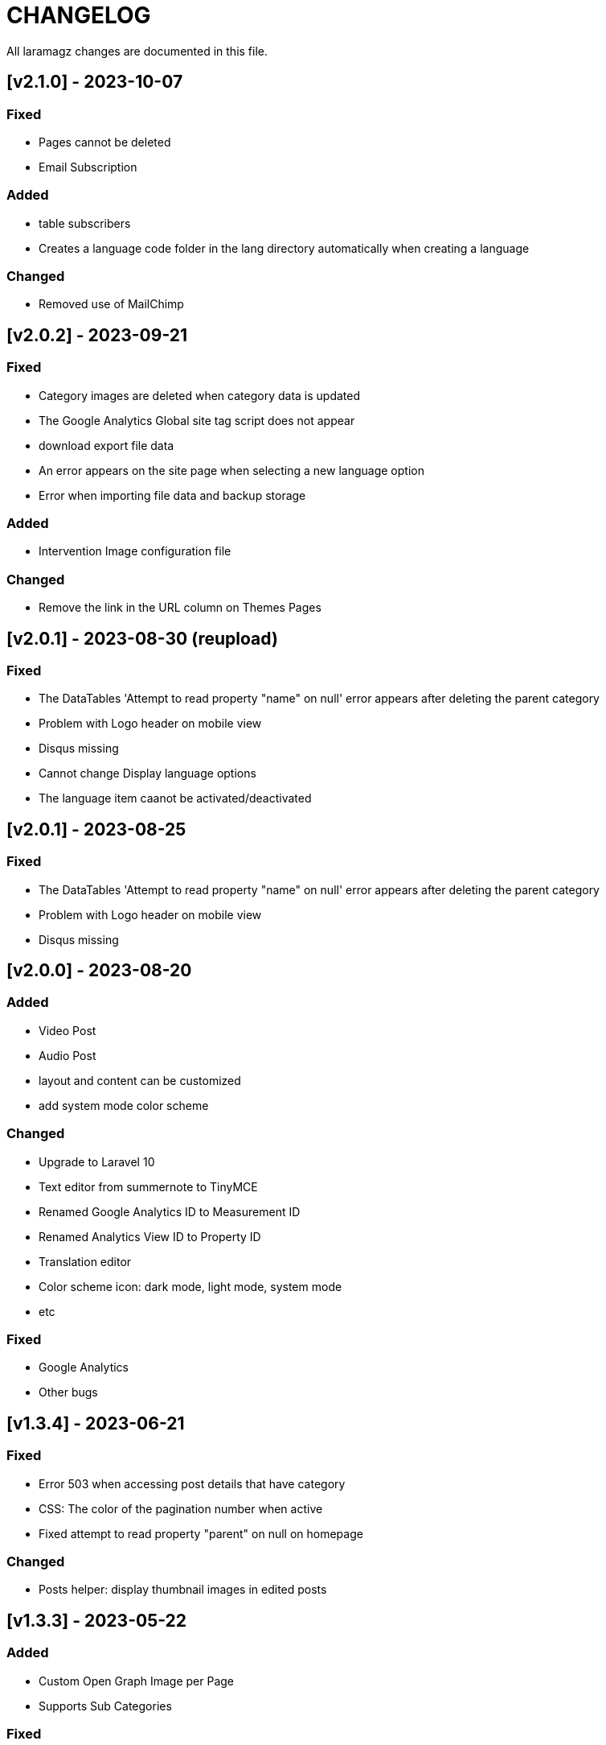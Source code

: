 = CHANGELOG

All laramagz changes are documented in this file.

== [v2.1.0] - 2023-10-07
=== Fixed
 - Pages cannot be deleted
 - Email Subscription

=== Added
 - table subscribers
 - Creates a language code folder in the lang directory automatically when creating a language

=== Changed
 - Removed use of MailChimp

== [v2.0.2] - 2023-09-21
=== Fixed
 - Category images are deleted when category data is updated
 - The Google Analytics Global site tag script does not appear
 - download export file data
 - An error appears on the site page when selecting a new language option
 - Error when importing file data and backup storage

=== Added
 - Intervention Image configuration file

=== Changed
 - Remove the link in the URL column on Themes Pages

== [v2.0.1] - 2023-08-30 (reupload)
=== Fixed 
 - The DataTables 'Attempt to read property "name" on null' error appears after deleting the parent category
 - Problem with Logo header on mobile view
 - Disqus missing
 - Cannot change Display language options
 - The language item caanot be activated/deactivated

== [v2.0.1] - 2023-08-25
=== Fixed 
 - The DataTables 'Attempt to read property "name" on null' error appears after deleting the parent category
 - Problem with Logo header on mobile view
 - Disqus missing

== [v2.0.0] - 2023-08-20
=== Added
 - Video Post
 - Audio Post
 - layout and content can be customized
 - add system mode color scheme

=== Changed
 - Upgrade to Laravel 10
 - Text editor from summernote to TinyMCE
 - Renamed Google Analytics ID to Measurement ID
 - Renamed Analytics View ID to Property ID 
 - Translation editor
 - Color scheme icon: dark mode, light mode, system mode
 - etc

=== Fixed 
 - Google Analytics
 - Other bugs

== [v1.3.4] - 2023-06-21
=== Fixed
 - Error 503 when accessing post details that have category
 - CSS: The color of the pagination number when active
 - Fixed attempt to read property "parent" on null on homepage

=== Changed
 - Posts helper: display thumbnail images in edited posts

== [v1.3.3] - 2023-05-22
=== Added 
 - Custom Open Graph Image per Page
 - Supports Sub Categories
 
=== Fixed 
 - Can't deactivate language in Localization > Language menu
 - Can't delete Sub Menu
 - Error saving Menu When Any Menu Item is deleted

== [v1.3.2-4] - 2023-04-27
=== Fixed
- Post image not showing
- Error sitemap
- Post error page when opened by a different user

== [v1.3.2-3] - 2022-10-10
=== Fixed
- Can't delete social media site links
- ad image not showing
- minor bug

=== Removed
- package consoletvs/charts

== [v1.3.2-2] - 2022-10-05
=== Fixed
- Site Social Media
- Permalink
- Image ad
- change favicon
- change logo 
- Update Settings
- Env-editor blank

== [v1.3.2-1] - 2022-07-24
=== Fixed
- Display a blank image on the edit page

### Removed 
- Check php symlink extension

== [v1.3.2] - 2022-07-19
=== Added
- Support RTL for dashboard.
- Support Dark Mode for theme.
- Image for category.
- shared hosting and basic version.
- Disk 'sharedhosting' on Filesystem Disks for custom storage.
- Env configuration for custom disk filesystem in env file.

=== Changed
- Image upload view.
- Display of dashboard page headings and footers condensed for mobile screens.
- Storage using public path instead of storage path (for the shared hosting version).

=== Fixed
- All issues found in previous versions.

=== Removed
- The amount of data in the title on the page.

== [v1.3.1] - 2022-04-01
=== Added
- Edit language name.

=== Changed
- Translation key `label_translations` to `label_translation`.
- 'author' instead 'member' in `Helpers/Posts.php`.

=== Fixed
- Issue when adding translations to posts and pages.
- Issue with slug in Page.
- Tag input on post page added translation.
- Route for multiple delete pages.
- Process of deleting posts and pages that have translations.
- Input so that it could support multiple characters, for example Arabic characters.
- Text on change image button in edit advertisement.
- Menu link and menu item submit button after editing.
- Language on related posts in post details.
- TTL on Frontend Theme.
- Tanslation edit.

== [v1.3.0] - 2022-03-05
=== Added
- Mmlti-language feature.
- Descriptions to categories and tags.
- Localization Menu to manage language and translation.
- Color settings on the Socialmedia Menu.
- language selection settings.
- Supports RTL on Frontend Themes.
- Support Dark Mode on Dashboard. 
- Setting to show or hide language selection on frontend. 
- Set use_full_favicon to true.
- Roles cannot be changed and deleted, except Roles added by the user. 
- Bootstrap 5 on Theme Frontend.

=== Changed
- Manager Menu.
- Superadmin role name to super-admin, and the member role name to author. 
- Name of Register Member to Register User. 
- Sitemap.
- Env-editor package from brotzka/laravel-dotenv-editor to geo-sot/laravel-env-editor.
- Social Media input in Settings > Web Contacts to be more dynamic.

=== Fixed
- Fixed missing SupportLocales.json file in app/public/file storage.

=== Removed
- Removed Menu to Set Permissions. Granting or changing permissions can be done via the Role Menu.

== [v1.2.3] - 2021-07-18

=== Changed
- update laravel adminlte.

=== Fixed
- Permalinks.
- Settings - web-properties.
- Meta description changed from string to text database migration.
- The grid column height on the home page of the latest news section.
- Search page.
- Error "Undefined array key 0" in dashboard for newly created Google Analytics.

== [v1.2.2] - 2021-06-07
=== Added
- Page and Category Permalinks.
- 
=== Fixed
- Login error when Post Permalink is set in Post name.
- Error when importing data files.

== [v1.2.1] - 2021-05-21
=== changed
- Modified Sitemap: change the guid content from item id to url link.

=== Fixed
- Fixed Error "Unsupported operand types: int - string".
- Fix youtube social media links in footer.
- Fix cannot upload images in post and page articles.

== [v1.2.0] - 2021-04-17
=== Added 
- Sitemap.
- Feed RSS.
- Export data & storage file.
- Import data.
- User status feature. 
- dropdown on session by device and visitor & pageview to select Google Analytics for the day.

=== changed
- Changing the way to enter the Google Adsense script (No longer inserting scripts).
- Update Package.

== [v1.1.1] - 2021-03-18
=== Changed
- Member post edit.
- Hide link register member on register is not activated.
- Imagick driver image to GD.
- Appearance of Google Analytics on the dashboard.
- Blade :: component instead Blade :: aliasComponent for breadcrumb templates

=== Fixed
- Image that does not appear in the edit gallery form

== [v1.1.0] - 2020-11-17
=== Added 
- Private post feature in Post.
- Loading progress bar on the front end.
- Displays the name of the user who is currently logged in on the frontend.

=== Changed
- Upgrade to Laravel 8.
- Change the redirect from dashboard to login after registering a new user on the register user page.
- library package.

=== Fixed
- Social media on Add New User.
- Permission on Update Role when clicking the update role button.
- Open graph image thumbnail when uploading image in Web Properties settings.
- Thumbnail post image that did not appear when the web permalink was changed to the day and name.
- Bug.

== [v1.0.2-5] - 2020-10-01
=== Changed
- Enhancement library package.
- Enhancement Advertising.
- Enhancement Favicon Settings.

=== Fixed
- Bug changes to the website logo.
- Web contacts.
- The child menu in the frontend navigation menu.

== [v1.0.2] - 2020-09-09
=== Added
- Custom permalink to the post.
- Video attribute to the text editor.
- Custom dashboard and login logo.

=== Changed
- Enhancement Advertisement.
- Enhancement Permissions.

=== Fixed
- User permissions.
- Change photo profile.
- Bugs.

== [v1.0.1-1] - 2020-08-11

=== Added
- Customize Credit Footer on CMS.
- Themes information detail.
- Permalinks web config menu (settings).

=== Changed
- Update Documentation
- Change file and folder themes structure.
- Add permalinks web config menu (settings).
- Update the latest package version.
- Analytics chart display changes.

=== Fixed
- Bugs.

== [v1.0.0] - 2020-07-23

- Initial release.